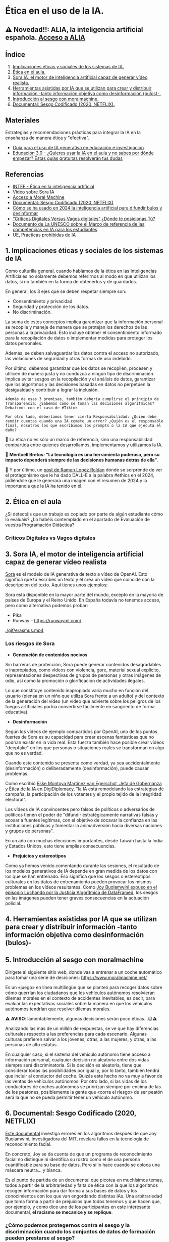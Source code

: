 [[./imagenes/seminario21.PNG]]

* Ética en el uso de la IA.
[[./imagenes/ia_etica.png]]

** ⚠️ Novedad!!: ALIA, la inteligencia artificial española. [[https://alia.gob.es/][Acceso a ALIA]]


** Índice
    1. [[https://github.com/pbendom3/seminario-IA/blob/main/sesion-2.org#1-implicaciones-%C3%A9ticas-y-sociales-de-los-sistemas-de-ia][Implicaciones éticas y sociales de los sistemas de IA.]]
    2. [[https://github.com/pbendom3/seminario-IA/blob/main/sesion-2.org#2-%C3%A9tica-en-el-aula][Ética en el aula.]]
    3. [[https://github.com/pbendom3/seminario-IA/blob/main/sesion-2.org#2-sora-ia-el-motor-de-inteligencia-artificial-capaz-de-generar-v%C3%ADdeo-realista][Sora IA, el motor de inteligencia artificial capaz de generar vídeo realista.]]
    4. [[https://github.com/pbendom3/seminario-IA/blob/main/sesion-2.org#3-herramientas-asistidas-por-ia-que-se-utilizan-para-crear-y-distribuir-informaci%C3%B3n--tanto-informaci%C3%B3n-objetiva-como-desinformaci%C3%B3n-bulos-][Herramientas asistidas por IA que se utilizan para crear y distribuir información -tanto información objetiva como desinformación (bulos)-.]]
    5. [[https://github.com/pbendom3/seminario-IA/blob/main/sesion-2.org#4-introducci%C3%B3n-al-sesgo-con-moralmachine][Introducción al sesgo con moralmachine.]] 
    6. [[https://github.com/pbendom3/seminario-IA/blob/main/sesion-2.org#5-documental-sesgo-codificado-2020-netflix][Documental: Sesgo Codificado (2020, NETFLIX).]] 
   
** Materiales 
Estrategias y recomendaciones prácticas para integrar la IA en la enseñanza de manera ética y "efectiva".
- [[https://unesdoc.unesco.org/ark:/48223/pf0000389227][Guía para el uso de IA generativa en educación e investigación]]
- [[https://www.educaciontrespuntocero.com/tecnologia/guias-ia-aula/?utm_source=chatgpt.com][Educación 3.0 - ¿Quieres usar la IA en el aula y no sabes por dónde empezar? Estas guías gratuitas resolverán tus dudas]]

** Referencias
- [[https://formacion.intef.es/aulaenabierto/mod/book/view.php?id=5073][INTEF - Ética en la inteligencia artificial]]
- [[https://www.youtube.com/watch?v=SPBn9gwgIsI&t=95s][Vídeo sobre Sora IA]] 
- [[https://www.moralmachine.net/hl/es][Acceso a Moral Machine]]
- [[https://www.netflix.com/es/title/81328723][Documental: Sesgo Codificado (2020, NETFLIX)]] 
- [[https://maldita.es/malditatecnologia/20241230/uso-2024-inteligencia-artificial-bulos-desinformar/][Cómo se ha usado en 2024 la inteligencia artificial para difundir bulos y desinformar]]
-  [[https://www.linkedin.com/pulse/cr%C3%ADticos-digitales-versus-vagos-d%C3%B3nde-te-posicionas-t%C3%BA-%C3%A0ngels-soriano-bo0tf/][“Críticos Digitales Versus Vagos digitales” ¿Dónde te posicionas Tú?]]
- [[https://unesdoc.unesco.org/ark:/48223/pf0000391105][Documento de La UNESCO sobre el Marco de referencia de las competencias en IA para los estudiantes]]
- [[https://artificialintelligenceact.eu/es/article/5/][UE, Prácticas prohibidas de IA]]


** 1. Implicaciones éticas y sociales de los sistemas de IA

Como culturilla general, cuando hablamos de la ética en las Inteligencias Artificiales no solamente debemos referirnos al modo en que utilizan los datos, si no también en la forma de obtenerlos y de guardarlos.

[[./imagenes/ethics.png]]

En general, los 3 ejes que se deben respetar siempre son:

- Consentimiento y privacidad.
- Seguridad y protección de los datos.
- No discriminación.

La suma de estos conceptos implica garantizar que la información personal se recopile y maneje de manera que se protejan los derechos de las personas a la privacidad. Esto incluye obtener el consentimiento informado para la recopilación de datos o implementar medidas para proteger los datos personales. 

Además, se deben salvaguardar los datos contra el acceso no autorizado, las violaciones de seguridad y otras formas de uso indebido.

Por último, debemos garantizar que los datos se recopilen, procesen y utilicen de manera justa y no conduzca a ningún tipo de discriminación. Implica evitar sesgos en la recopilación y el análisis de datos, garantizar que los algoritmos y las decisiones basadas en datos no perpetúen la desigualdad y contribuir a lograr la inclusión.

~Además de esas 3 premisas, también debería cumplirse el principio de Transparencia: ¿Sabemos cómo se toman las decisiones algorítmicas? Debatimos con el caso de #Tiktok~

~Por otro lado, deberíamos tener cierta Responsabilidad: ¿Quién debe rendir cuentas cuando una IA comete un error? ¿Quién es el responsable final, nosotros los que escribimos los prompts o la IA que ejecuta el daño?~

🌟 La ética no es sólo un marco de referencia, sino una responsabilidad compartida entre quienes desarrollamos, implementamos y utilizamos la IA. 

🌟 *Meritxell Bretos: "La tecnología es una herramienta poderosa, pero su impacto dependerá siempre de las decisiones humanas detrás de ella".*

🌟 Y por último, un [[https://www.linkedin.com/posts/ramon-lopez-roldan-724b2686_ia-dalladbe-ethics-activity-7279767543030927361-zdjJ/?utm_source=share&utm_medium=member_ios][post de Ramon Lopez Roldan]] donde se sorprende de ver el protagonismo que le ha dado DALL-E a la palabra #ethics en el 2024, pidiéndole que le generara una imagen con el resumen de 2024 y la importancia que la IA ha tenido en él.

[[./imagenes/ethics2.jpg]]


** 2. Ética en el aula

¿Si detectáis que un trabajo es copiado por parte de algún estudiante cómo lo evaluáis? ¿Lo habéis contemplado en el apartado de Evaluación de vuestra Programación Didáctica?

*** Críticos Digitales vs Vagos digitales



** 3. Sora IA, el motor de inteligencia artificial capaz de generar vídeo realista

[[https://sora.com/][Sora]] es el modelo de IA generativa de texto a vídeo de OpenAI. Esto significa que tú escribes un texto y él crea un vídeo que coincide con la descripción del texto. Aquí tienes unos ejemplos:

[[https://www.youtube.com/watch?v=SPBn9gwgIsI&t=95s][./imagenes/sora.PNG]] 

Sora está disponible en la mayor parte del mundo, excepto en la mayoría de países de Europa y el Reino Unido. En España todavía no tenemos acceso, pero como alternativa podemos probar:

- Pika
- Runway -- https://runwayml.com/ 

[[./gif/erasmus.mp4][./gif/erasmus.jpeg]] 

[[./gif/erasmus.mp4]]


*** Los riesgos de Sora

- *Generación de contenidos nocivos*

Sin barreras de protección, Sora puede generar contenidos desagradables o inapropiados, como vídeos con violencia, gore, material sexual explícito, representaciones despectivas de grupos de personas y otras imágenes de odio, así como la promoción o glorificación de actividades ilegales.

Lo que constituye contenido inapropiado varía mucho en función del usuario (piensa en un niño que utiliza Sora frente a un adulto) y del contexto de la generación del vídeo (un vídeo que advierte sobre los peligros de los fuegos artificiales podría convertirse fácilmente en sangriento de forma educativa).

- *Desinformación*

Según los vídeos de ejemplo compartidos por OpenAI, uno de los puntos fuertes de Sora es su capacidad para crear escenas fantásticas que no podrían existir en la vida real. Esta fuerza también hace posible crear vídeos "deepfake" en los que personas o situaciones reales se transforman en algo que no es verdad.

Cuando este contenido se presenta como verdad, ya sea accidentalmente (desinformación) o deliberadamente (desinformación), puede causar problemas.

Como escribió [[https://www.linkedin.com/pulse/navigating-ai-impact-elections-2024-digidiplomacy-icdhe/][Eske Montoya Martínez van Egerschot, Jefa de Gobernanza y Ética de la IA en DigiDiplomacy]], "la IA está remodelando las estrategias de campaña, la participación de los votantes y el propio tejido de la integridad electoral".

Los vídeos de IA convincentes pero falsos de políticos o adversarios de políticos tienen el poder de "difundir estratégicamente narrativas falsas y acosar a fuentes legítimas, con el objetivo de socavar la confianza en las instituciones públicas y fomentar la animadversión hacia diversas naciones y grupos de personas".

En un año con muchas elecciones importantes, desde Taiwán hasta la India y Estados Unidos, esto tiene amplias consecuencias.

- *Prejuicios y estereotipos*

Como ya hemos venido comentando durante las sesiones, el resultado de los modelos generativos de IA depende en gran medida de los datos con los que se han entrenado. Eso significa que los sesgos o estereotipos culturales en los datos de entrenamiento pueden provocar los mismos problemas en los vídeos resultantes. Como [[https://www.datacamp.com/es/podcast/fighting-for-algorithmic-justice-with-dr-joy-buolamwini-artist-in-chief-and-president-of-the-algorithmic-justice-league][Joy Buolamwini expuso en el episodio Luchando por la Justicia Algorítmica de DataFramed]], los sesgos en las imágenes pueden tener graves consecuencias en la actuación policial.


** 4. Herramientas asistidas por IA que se utilizan para crear y distribuir información -tanto información objetiva como desinformación (bulos)-


** 5. Introducción al sesgo con moralmachine

Dirígete al siguiente sitio web, donde vas a entrenar a un coche automático para tomar una serie de decisiones: https://www.moralmachine.net/

Es un «juego» en línea multilingüe que se planteó para recoger datos sobre cómo querrían los ciudadanos que los vehículos autónomos resolvieran dilemas morales en el contexto de accidentes inevitables, es decir, para evaluar las expectativas sociales sobre la manera en que los vehículos autónomos tendrían que resolver dilemas morales.

[[./imagenes/moral.PNG]]

⚠️ *AVISO*: lamentablemente, algunas decisiones serán poco éticas...😥⚠️

Analizando las más de un millón de respuestas, se ve que hay diferencias culturales respecto a las preferencias para cada escenario. Algunas culturas prefieren salvar a los jóvenes; otras, a las mujeres, y otras, a las personas de alto estatus.

En cualquier caso, si el sistema del vehículo autónomo tiene acceso a información personal, cualquier decisión no aleatoria entre dos vidas siempre será discriminatoria. Si la decisión es aleatoria, tiene que considerar todas las posibilidades por igual y, por lo tanto, también tendrá que incluir al conductor del coche. Quizás este hecho no va muy a favor de las ventas de vehículos autónomos. Por otro lado, si las vidas de los conductores de coches autónomos se priorizan siempre por encima de las de los peatones, posiblemente la gente que «corra el riesgo» de ser peatón será la que no se pueda permitir tener un vehículo autónomo.

** 6. Documental: Sesgo Codificado (2020, NETFLIX)

[[https://www.netflix.com/es/title/81328723][Este documental]] investiga errores en los algoritmos después de que Joy Buolamwini, investigadora del MIT, revelara fallos en la tecnología de reconocimiento facial.

[[./imagenes/sesgo2.jpeg]]

En concreto, Joy se da cuenta de que un programa de reconocimiento facial no distingue ni identifica su rostro como el de una persona cuantificable para su base de datos. Pero sí lo hace cuando se coloca una máscara neutra... y blanca.

Es el punto de partida de un documental que picotea en muchísimos temas, todos a partir de la arbitrariedad y falta de ética con la que los algoritmos recogen información para dar forma a sus bases de datos y los conocimientos con los que van engordando distintas IAs. Una arbitrariedad que toma forma a partir de prejuicios que todos tenemos y que hacen que, por ejemplo, y como dice uno de los participantes en este interesante documental, *el racismo se mecanice y se replique*.

*** ¿Cómo podemos protegernos contra el sesgo y la discriminación cuando los conjuntos de datos de formación pueden prestarse al sesgo?

Aunque las empresas suelen tener buenas intenciones en torno a sus esfuerzos de automatización, la incorporación de la IA en, por ejemplo, las prácticas de contratación, puede tener consecuencias imprevistas. En su esfuerzo por automatizar y simplificar un proceso, Amazon, "sin querer", sesgó por género a los posibles candidatos laborales [[https://incidentdatabase.ai/cite/37/][(enlace externo a ibm.com)]] para los puestos técnicos abiertos y, en última instancia, tuvo que descartar el proyecto.

A medida que las empresas son más conscientes de los riesgos de la IA, también se han vuelto más activas en este debate sobre la ética y los valores de la IA. Por ejemplo, el año pasado el CEO de IBM, Arvind Krishna, compartió que IBM ha puesto fin a sus productos de reconocimiento y análisis facial para uso general, haciendo hincapié en que "IBM se opone firmemente y no aprobará los usos de ninguna tecnología, incluida la tecnología de reconocimiento facial ofrecida por otros proveedores, para la vigilancia masiva, la elaboración de perfiles raciales, las violaciones de los derechos humanos y las libertades básicas, o cualquier propósito que no sea coherente con nuestros valores y Principios de Confianza y Transparencia".





